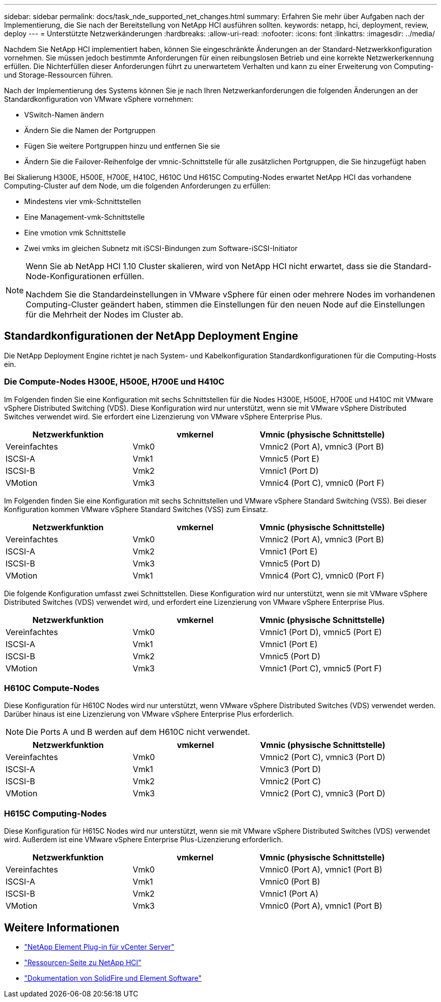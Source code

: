 ---
sidebar: sidebar 
permalink: docs/task_nde_supported_net_changes.html 
summary: Erfahren Sie mehr über Aufgaben nach der Implementierung, die Sie nach der Bereitstellung von NetApp HCI ausführen sollten. 
keywords: netapp, hci, deployment, review, deploy 
---
= Unterstützte Netzwerkänderungen
:hardbreaks:
:allow-uri-read: 
:nofooter: 
:icons: font
:linkattrs: 
:imagesdir: ../media/


[role="lead"]
Nachdem Sie NetApp HCI implementiert haben, können Sie eingeschränkte Änderungen an der Standard-Netzwerkkonfiguration vornehmen. Sie müssen jedoch bestimmte Anforderungen für einen reibungslosen Betrieb und eine korrekte Netzwerkerkennung erfüllen. Die Nichterfüllen dieser Anforderungen führt zu unerwartetem Verhalten und kann zu einer Erweiterung von Computing- und Storage-Ressourcen führen.

Nach der Implementierung des Systems können Sie je nach Ihren Netzwerkanforderungen die folgenden Änderungen an der Standardkonfiguration von VMware vSphere vornehmen:

* VSwitch-Namen ändern
* Ändern Sie die Namen der Portgruppen
* Fügen Sie weitere Portgruppen hinzu und entfernen Sie sie
* Ändern Sie die Failover-Reihenfolge der vmnic-Schnittstelle für alle zusätzlichen Portgruppen, die Sie hinzugefügt haben


Bei Skalierung H300E, H500E, H700E, H410C, H610C Und H615C Computing-Nodes erwartet NetApp HCI das vorhandene Computing-Cluster auf dem Node, um die folgenden Anforderungen zu erfüllen:

* Mindestens vier vmk-Schnittstellen
* Eine Management-vmk-Schnittstelle
* Eine vmotion vmk Schnittstelle
* Zwei vmks im gleichen Subnetz mit iSCSI-Bindungen zum Software-iSCSI-Initiator


[NOTE]
====
Wenn Sie ab NetApp HCI 1.10 Cluster skalieren, wird von NetApp HCI nicht erwartet, dass sie die Standard-Node-Konfigurationen erfüllen.

Nachdem Sie die Standardeinstellungen in VMware vSphere für einen oder mehrere Nodes im vorhandenen Computing-Cluster geändert haben, stimmen die Einstellungen für den neuen Node auf die Einstellungen für die Mehrheit der Nodes im Cluster ab.

====


== Standardkonfigurationen der NetApp Deployment Engine

Die NetApp Deployment Engine richtet je nach System- und Kabelkonfiguration Standardkonfigurationen für die Computing-Hosts ein.



=== Die Compute-Nodes H300E, H500E, H700E und H410C

Im Folgenden finden Sie eine Konfiguration mit sechs Schnittstellen für die Nodes H300E, H500E, H700E und H410C mit VMware vSphere Distributed Switching (VDS). Diese Konfiguration wird nur unterstützt, wenn sie mit VMware vSphere Distributed Switches verwendet wird. Sie erfordert eine Lizenzierung von VMware vSphere Enterprise Plus.

|===
| Netzwerkfunktion | vmkernel | Vmnic (physische Schnittstelle) 


| Vereinfachtes | Vmk0 | Vmnic2 (Port A), vmnic3 (Port B) 


| ISCSI-A | Vmk1 | Vmnic5 (Port E) 


| ISCSI-B | Vmk2 | Vmnic1 (Port D) 


| VMotion | Vmk3 | Vmnic4 (Port C), vmnic0 (Port F) 
|===
Im Folgenden finden Sie eine Konfiguration mit sechs Schnittstellen und VMware vSphere Standard Switching (VSS). Bei dieser Konfiguration kommen VMware vSphere Standard Switches (VSS) zum Einsatz.

|===
| Netzwerkfunktion | vmkernel | Vmnic (physische Schnittstelle) 


| Vereinfachtes | Vmk0 | Vmnic2 (Port A), vmnic3 (Port B) 


| ISCSI-A | Vmk2 | Vmnic1 (Port E) 


| ISCSI-B | Vmk3 | Vmnic5 (Port D) 


| VMotion | Vmk1 | Vmnic4 (Port C), vmnic0 (Port F) 
|===
Die folgende Konfiguration umfasst zwei Schnittstellen. Diese Konfiguration wird nur unterstützt, wenn sie mit VMware vSphere Distributed Switches (VDS) verwendet wird, und erfordert eine Lizenzierung von VMware vSphere Enterprise Plus.

|===
| Netzwerkfunktion | vmkernel | Vmnic (physische Schnittstelle) 


| Vereinfachtes | Vmk0 | Vmnic1 (Port D), vmnic5 (Port E) 


| ISCSI-A | Vmk1 | Vmnic1 (Port E) 


| ISCSI-B | Vmk2 | Vmnic5 (Port D) 


| VMotion | Vmk3 | Vmnic1 (Port C), vmnic5 (Port F) 
|===


=== H610C Compute-Nodes

Diese Konfiguration für H610C Nodes wird nur unterstützt, wenn VMware vSphere Distributed Switches (VDS) verwendet werden. Darüber hinaus ist eine Lizenzierung von VMware vSphere Enterprise Plus erforderlich.


NOTE: Die Ports A und B werden auf dem H610C nicht verwendet.

|===
| Netzwerkfunktion | vmkernel | Vmnic (physische Schnittstelle) 


| Vereinfachtes | Vmk0 | Vmnic2 (Port C), vmnic3 (Port D) 


| ISCSI-A | Vmk1 | Vmnic3 (Port D) 


| ISCSI-B | Vmk2 | Vmnic2 (Port C) 


| VMotion | Vmk3 | Vmnic2 (Port C), vmnic3 (Port D) 
|===


=== H615C Computing-Nodes

Diese Konfiguration für H615C Nodes wird nur unterstützt, wenn sie mit VMware vSphere Distributed Switches (VDS) verwendet wird. Außerdem ist eine VMware vSphere Enterprise Plus-Lizenzierung erforderlich.

|===
| Netzwerkfunktion | vmkernel | Vmnic (physische Schnittstelle) 


| Vereinfachtes | Vmk0 | Vmnic0 (Port A), vmnic1 (Port B) 


| ISCSI-A | Vmk1 | Vmnic0 (Port B) 


| ISCSI-B | Vmk2 | Vmnic1 (Port A) 


| VMotion | Vmk3 | Vmnic0 (Port A), vmnic1 (Port B) 
|===


== Weitere Informationen

* https://docs.netapp.com/us-en/vcp/index.html["NetApp Element Plug-in für vCenter Server"^]
* https://www.netapp.com/us/documentation/hci.aspx["Ressourcen-Seite zu NetApp HCI"^]
* https://docs.netapp.com/us-en/element-software/index.html["Dokumentation von SolidFire und Element Software"^]


